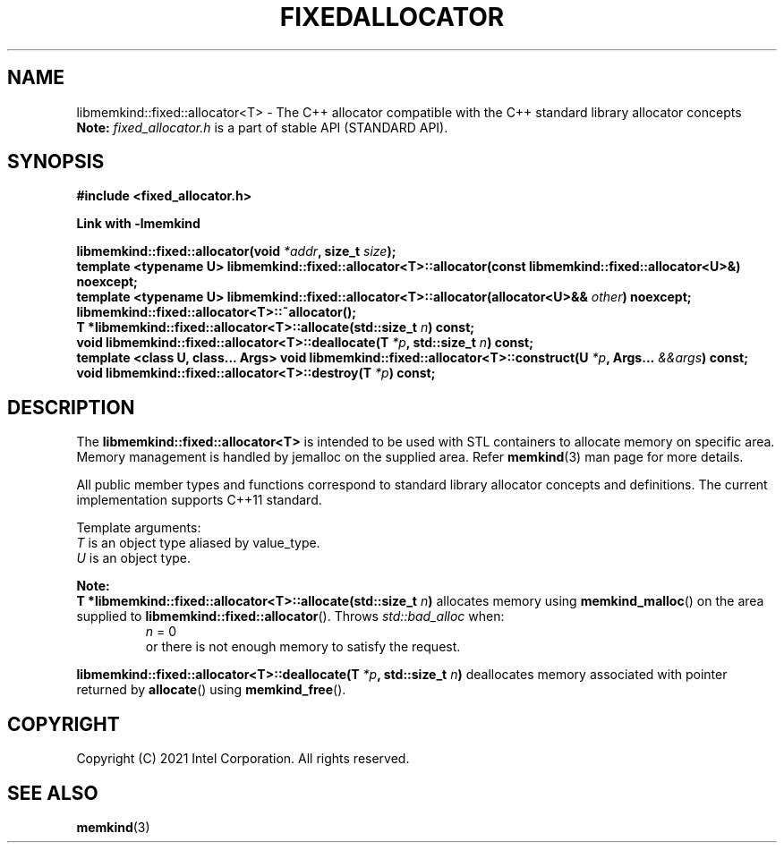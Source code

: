 .\" SPDX-License-Identifier: BSD-2-Clause
.\" Copyright (C) 2018 - 2021 Intel Corporation.
.\" TODO update constructors!
.TH "FIXEDALLOCATOR" 3 "2021-12-03" "Intel Corporation" "FIXEDALLOCATOR" \" -*- nroff -*-
.SH "NAME"
libmemkind::fixed::allocator<T> \- The C++ allocator compatible with the C++ standard library allocator concepts
.br
.BR Note:
.I fixed_allocator.h
is a part of stable API (STANDARD API).
.SH "SYNOPSIS"
.nf
.B #include <fixed_allocator.h>
.sp
.B Link with -lmemkind
.sp
.BI "libmemkind::fixed::allocator(void " "*addr" ", size_t " "size" );
.br
.BI "template <typename U> libmemkind::fixed::allocator<T>::allocator(const libmemkind::fixed::allocator<U>&)" " "noexcept;
.br
.BI "template <typename U> libmemkind::fixed::allocator<T>::allocator(allocator<U>&& " "other" ) " "noexcept;
.br
.BI "libmemkind::fixed::allocator<T>::~allocator();
.br
.BI "T *libmemkind::fixed::allocator<T>::allocate(std::size_t " "n" ) " "const;
.br
.BI "void libmemkind::fixed::allocator<T>::deallocate(T " "*p" ", std::size_t " "n" ) " "const;
.br
.BI "template <class U, class... Args> void libmemkind::fixed::allocator<T>::construct(U " "*p" ", Args... " "&&args" ) " "const;
.br
.BI "void libmemkind::fixed::allocator<T>::destroy(T " "*p" ) " "const;
.fi
.SH "DESCRIPTION"
The
.BR libmemkind::fixed::allocator<T>
is intended to be used with STL containers to allocate memory on specific area. Memory management is handled by jemalloc on the supplied area. Refer
.BR memkind (3)
man page for more details.
.PP
All public member types and functions correspond to standard library allocator concepts and definitions. The current implementation supports C++11 standard.
.PP
Template arguments:
.br
.I T
is an object type aliased by value_type.
.br
.I U
is an object type.
.PP
.BR Note:
.br
.BI "T *libmemkind::fixed::allocator<T>::allocate(std::size_t " "n")
allocates memory using
.BR memkind_malloc ()
on the area supplied to
.BR libmemkind::fixed::allocator ().
Throws
.I std::bad_alloc
when:
.br
.RS
.I n
= 0
.RE
.br
.RS
or there is not enough memory to satisfy the request.
.RE
.PP
.BI "libmemkind::fixed::allocator<T>::deallocate(T " "*p" ", std::size_t " "n")
deallocates memory associated with pointer returned by
.BR allocate ()
using
.BR memkind_free ().

.SH "COPYRIGHT"
Copyright (C) 2021 Intel Corporation. All rights reserved.
.SH "SEE ALSO"
.BR memkind (3)
